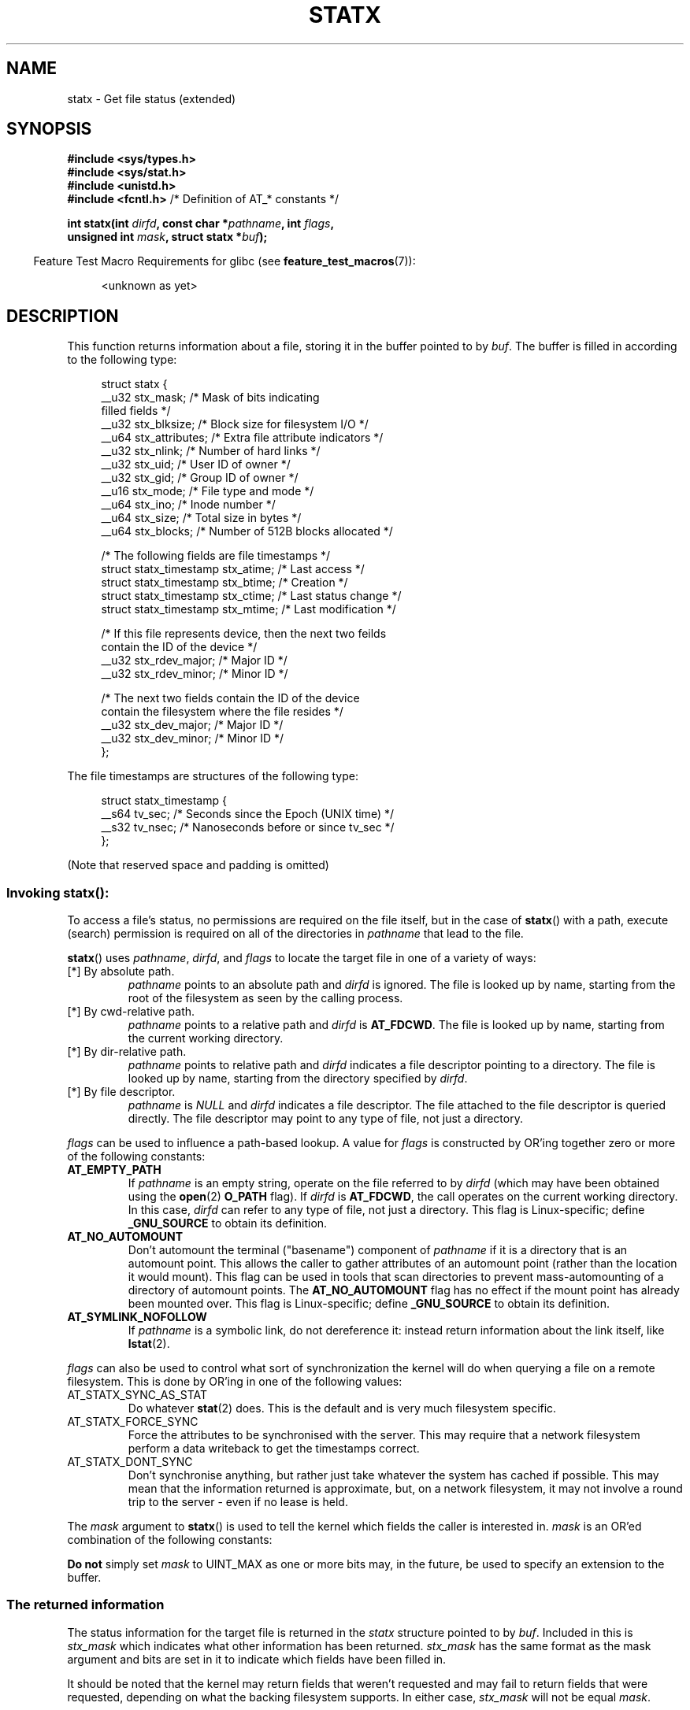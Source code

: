 '\" t
.\" Copyright (c) 2017 David Howells <dhowells@redhat.com>
.\"
.\" Derived from the stat.2 manual page:
.\"   Copyright (c) 1992 Drew Eckhardt (drew@cs.colorado.edu), March 28, 1992
.\"   Parts Copyright (c) 1995 Nicolai Langfeldt (janl@ifi.uio.no), 1/1/95
.\"   and Copyright (c) 2006, 2007, 2014 Michael Kerrisk <mtk.manpages@gmail.com>
.\"
.\" %%%LICENSE_START(VERBATIM)
.\" Permission is granted to make and distribute verbatim copies of this
.\" manual provided the copyright notice and this permission notice are
.\" preserved on all copies.
.\"
.\" Permission is granted to copy and distribute modified versions of this
.\" manual under the conditions for verbatim copying, provided that the
.\" entire resulting derived work is distributed under the terms of a
.\" permission notice identical to this one.
.\"
.\" Since the Linux kernel and libraries are constantly changing, this
.\" manual page may be incorrect or out-of-date.  The author(s) assume no
.\" responsibility for errors or omissions, or for damages resulting from
.\" the use of the information contained herein.  The author(s) may not
.\" have taken the same level of care in the production of this manual,
.\" which is licensed free of charge, as they might when working
.\" professionally.
.\"
.\" Formatted or processed versions of this manual, if unaccompanied by
.\" the source, must acknowledge the copyright and authors of this work.
.\" %%%LICENSE_END
.\"
.TH STATX 2 2017-03-07 "Linux" "Linux Programmer's Manual"
.SH NAME
statx \- Get file status (extended)
.SH SYNOPSIS
.nf
.B #include <sys/types.h>
.br
.B #include <sys/stat.h>
.br
.B #include <unistd.h>
.br
.BR "#include <fcntl.h>           " "/* Definition of AT_* constants */"
.sp
.BI "int statx(int " dirfd ", const char *" pathname ", int " flags ","
.BI "          unsigned int " mask ", struct statx *" buf );
.fi
.sp
.in -4n
Feature Test Macro Requirements for glibc (see
.BR feature_test_macros (7)):
.in
.ad l
.PD 0
.sp
.RS 4
<unknown as yet>
.RE
.PD
.ad
.SH DESCRIPTION
.PP
This function returns information about a file, storing it in the buffer
pointed to by
.IR buf .
The buffer is filled in according to the following type:
.PP
.in +4n
.nf
struct statx {
    __u32 stx_mask;          /* Mask of bits indicating
                                filled fields */
    __u32 stx_blksize;       /* Block size for filesystem I/O */
    __u64 stx_attributes;    /* Extra file attribute indicators */
    __u32 stx_nlink;         /* Number of hard links */
    __u32 stx_uid;           /* User ID of owner */
    __u32 stx_gid;           /* Group ID of owner */
    __u16 stx_mode;          /* File type and mode */
    __u64 stx_ino;           /* Inode number */
    __u64 stx_size;          /* Total size in bytes */
    __u64 stx_blocks;        /* Number of 512B blocks allocated */

    /* The following fields are file timestamps */
    struct statx_timestamp stx_atime;  /* Last access */
    struct statx_timestamp stx_btime;  /* Creation */
    struct statx_timestamp stx_ctime;  /* Last status change */
    struct statx_timestamp stx_mtime;  /* Last modification */

    /* If this file represents device, then the next two feilds
       contain the ID of the device */
    __u32 stx_rdev_major;    /* Major ID */
    __u32 stx_rdev_minor;    /* Minor ID */

    /* The next two fields contain the ID of the device
       contain the filesystem where the file resides */
    __u32 stx_dev_major;      /* Major ID */
    __u32 stx_dev_minor;      /* Minor ID */
};
.fi
.in
.PP
The file timestamps are structures of the following type:
.PP
.in +4n
.nf
struct statx_timestamp {
    __s64 tv_sec;    /* Seconds since the Epoch (UNIX time) */
    __s32 tv_nsec;   /* Nanoseconds before or since tv_sec */
};
.fi
.in
.PP
(Note that reserved space and padding is omitted)
.SS
Invoking \fBstatx\fR():
.PP
To access a file's status, no permissions are required on the file itself,
but in the case of
.BR statx ()
with a path,
execute (search) permission is required on all of the directories in
.I pathname
that lead to the file.
.PP
.BR statx ()
uses
.IR pathname ,
.IR dirfd ,
and
.IR flags
to locate the target file in one of a variety of ways:
.TP
[*] By absolute path.
.I pathname
points to an absolute path and
.I dirfd
is ignored.
The file is looked up by name, starting from the root of the
filesystem as seen by the calling process.
.TP
[*] By cwd-relative path.
.I pathname
points to a relative path and
.IR dirfd
is
.BR AT_FDCWD .
The file is looked up by name, starting from the current working directory.
.TP
[*] By dir-relative path.
.I pathname
points to relative path and
.I dirfd
indicates a file descriptor pointing to a directory.
The file is looked up by name, starting from the directory specified by
.IR dirfd .
.TP
[*] By file descriptor.
.IR pathname " is " NULL " and " dirfd
indicates a file descriptor.
The file attached to the file descriptor is queried directly.
The file descriptor may point to any type of file, not just
a directory.
.PP
.I flags
can be used to influence a path-based lookup.
A value for
.I flags
is constructed by OR'ing together zero or more of the following constants:
.TP
.BR AT_EMPTY_PATH
.\" commit 65cfc6722361570bfe255698d9cd4dccaf47570d
If
.I pathname
is an empty string, operate on the file referred to by
.IR dirfd
(which may have been obtained using the
.BR open (2)
.B O_PATH
flag).
If
.I dirfd
is
.BR AT_FDCWD ,
the call operates on the current working directory.
In this case,
.I dirfd
can refer to any type of file, not just a directory.
This flag is Linux-specific; define
.B _GNU_SOURCE
.\" Before glibc 2.16, defining _ATFILE_SOURCE sufficed
to obtain its definition.
.TP
.BR AT_NO_AUTOMOUNT
Don't automount the terminal ("basename") component of
.I pathname
if it is a directory that is an automount point.
This allows the caller to gather attributes of an automount point
(rather than the location it would mount).
This flag can be used in tools that scan directories
to prevent mass-automounting of a directory of automount points.
The
.B AT_NO_AUTOMOUNT
flag has no effect if the mount point has already been mounted over.
This flag is Linux-specific; define
.B _GNU_SOURCE
.\" Before glibc 2.16, defining _ATFILE_SOURCE sufficed
to obtain its definition.
.TP
.B AT_SYMLINK_NOFOLLOW
If
.I pathname
is a symbolic link, do not dereference it:
instead return information about the link itself, like
.BR lstat (2).
.PP
.I flags
can also be used to control what sort of synchronization the kernel will do
when querying a file on a remote filesystem.
This is done by OR'ing in one of the following values:
.TP
AT_STATX_SYNC_AS_STAT
Do whatever
.BR stat (2)
does.
This is the default and is very much filesystem specific.
.TP
AT_STATX_FORCE_SYNC
Force the attributes to be synchronised with the server.
This may require that
a network filesystem perform a data writeback to get the timestamps correct.
.TP
AT_STATX_DONT_SYNC
Don't synchronise anything, but rather just take whatever the system has cached
if possible.
This may mean that the information returned is approximate, but,
on a network filesystem, it may not involve a round trip to the server - even
if no lease is held.
.PP
The
.I mask
argument to
.BR statx ()
is used to tell the kernel which fields the caller is interested in.
.I mask
is an OR'ed combination of the following constants:
.PP
.in +4n
.TS
lB l.
STATX_TYPE	Want stx_mode & S_IFMT
STATX_MODE	Want stx_mode & ~S_IFMT
STATX_NLINK	Want stx_nlink
STATX_UID	Want stx_uid
STATX_GID	Want stx_gid
STATX_ATIME	Want stx_atime{,_ns}
STATX_MTIME	Want stx_mtime{,_ns}
STATX_CTIME	Want stx_ctime{,_ns}
STATX_INO	Want stx_ino
STATX_SIZE	Want stx_size
STATX_BLOCKS	Want stx_blocks
STATX_BASIC_STATS	[All of the above]
STATX_BTIME	Want stx_btime{,_ns}
STATX_ALL	[All currently available fields]
.TE
.in
.PP
.B "Do not"
simply set
.I mask
to UINT_MAX as one or more bits may, in the future, be used to specify an
extension to the buffer.
.SS
The returned information
.PP
The status information for the target file is returned in the
.I statx
structure pointed to by
.IR buf .
Included in this is
.I stx_mask
which indicates what other information has been returned.
.I stx_mask
has the same format as the mask argument and bits are set in it to indicate
which fields have been filled in.
.PP
It should be noted that the kernel may return fields that weren't requested and
may fail to return fields that were requested, depending on what the backing
filesystem supports.
In either case,
.I stx_mask
will not be equal
.IR mask .
.PP
If a filesystem does not support a field or if it has an unrepresentable value
(for instance, a file with an exotic type), then the mask bit corresponding to
that field will be cleared in
.I stx_mask
even if the user asked for it and a dummy value will be filled in for
compatibility purposes if one is available (e.g. a dummy uid and gid may be
specified to mount under some circumstances).
.PP
A filesystem may also fill in fields that the caller didn't ask for if it has
values for them available at no extra cost.
If this happens, the corresponding bits will be set in
.IR stx_mask .
.PP
.\" Background: inode attributes are modified with i_mutex held, but
.\" read by stat() without taking the mutex.
.I Note:
For performance and simplicity reasons, different fields in the
.I statx
structure may contain state information from different moments
during the execution of the system call.
For example, if
.IR stx_mode
or
.IR stx_uid
is changed by another process by calling
.BR chmod (2)
or
.BR chown (2),
.BR stat ()
might return the old
.I stx_mode
together with the new
.IR stx_uid ,
or the old
.I stx_uid
together with the new
.IR stx_mode .
.PP
Apart from stx_mask (which is described above), the fields in the
.I statx
structure are:
.TP
.I stx_mode
The file type and mode.
This is described in more detail below.
.TP
.I stx_size
The size of the file (if it is a regular file or a symbolic link) in bytes.
The size of a symbolic link is the length of the pathname it contains, without
a terminating null byte.
.TP
.I stx_blocks
The number of blocks allocated to the file on the medium, in 512-byte units.
(This may be smaller than
.IR stx_size /512
when the file has holes.)
.TP
.I stx_blksize
The "preferred" blocksize for efficient filesystem I/O.
(Writing to a file in
smaller chunks may cause an inefficient read-modify-rewrite.)
.TP
.I stx_nlink
The number of hard links on a file.
.TP
.I stx_uid
The user ID of the file's owner.
.TP
.I stx_gid
The ID of the group that may access the file.
.TP
.IR stx_dev_major " and "  stx_dev_minor
The device on which this file (inode) resides.
.TP
.IR stx_rdev_major " and "  stx_rdev_minor
The device that this file (inode) represents if the file is of block or
character device type.
.TP
.I stx_attributes
Further status information about the file (see below for more information).
.TP
.I stx_atime
The file's last access timestamp.
This field is changed by file accesses, for example, by
.BR execve (2),
.BR mknod (2),
.BR pipe (2),
.BR utime (2),
and
.BR read (2)
(of more than zero bytes).
Other routines, such as
.BR mmap (2),
may or may not update it.
.TP
.I stx_btime
The file's creation timestamp.
This is set on file creation and not changed subsequently.
.TP
.I stx_ctime
The file's last status change timestamp.
This field is changed by writing or
by setting inode information (i.e., owner, group, link count, mode, etc.).
.TP
.I stx_mtime
The file's last modification timestamp.
This is changed by file modifications,
for example, by
.BR mknod (2),
.BR truncate (2),
.BR utime (2),
and
.BR write (2)
(of more than zero bytes).
Moreover, the modification time of a directory is
changed by the creation or deletion of files in that directory.
This field is
.I not
changed for changes in owner, group, hard link count, or mode.
.PP
Not all of the Linux filesystems implement all of the timestamp fields.
Some filesystems allow mounting in such a way that file and/or
directory accesses do not cause an update of the
.I stx_atime
field.
(See
.IR noatime ,
.IR nodiratime ,
and
.I relatime
in
.BR mount (8),
and related information in
.BR mount (2).)
In addition,
.I stx_atime
is not updated if a file is opened with the
.BR O_NOATIME ;
see
.BR open (2).
.\"
.SS File attributes
.PP
The
.I stx_attributes
field contains a set of OR'ed flags that indicate additional attributes of the
file:
.TP
STATX_ATTR_COMPRESSED
The file is compressed by the fs and may take extra resources to access.
.TP
STATX_ATTR_IMMUTABLE
The file cannot be modified: it cannot be deleted or renamed, no hard links can
be created to this file and no data can be written to it.
See chattr(1).
.TP
STATX_ATTR_APPEND
The file can only be opened in append mode for writing.
Random access writing
is not permitted.
See chattr(1).
.TP
STATX_ATTR_NODUMP
File is not a candidate for backup when a backup program such as dump(8) is
run.
See chattr(1).
.TP
STATX_ATTR_ENCRYPTED
A key is required for the file to be encrypted by the filesystem.
.SS File type and mode
.PP
The
.I stx_mode
field contains the combined file type and mode.
POSIX refers to the bits in
this field corresponding to the mask
.B S_IFMT
(see below) as the
.IR "file type" ,
the 12 bits corresponding to the mask 07777 as the
.IR "file mode bits"
and the least significant 9 bits (0777) as the
.IR "file permission bits" .
.IP
The following mask values are defined for the file type of the
.I stx_mode
field:
.in +4n
.TS
lB l l.
S_IFMT	0170000	bit mask for the file type bit field

S_IFSOCK	0140000	socket
S_IFLNK	0120000	symbolic link
S_IFREG	0100000	regular file
S_IFBLK	0060000	block device
S_IFDIR	0040000	directory
S_IFCHR	0020000	character device
S_IFIFO	0010000	FIFO
.TE
.in
.IP
Note that
.I stx_mode
has two mask flags covering it: one for the type and one for the mode bits.
.PP
To test for a regular file (for example), one could write:
.nf
.in +4n
statx(AT_FDCWD, pathname, 0, STATX_TYPE, &sb);
if ((sb.stx_mask & STATX_TYPE) && (sb.stx_mode & S_IFMT) == S_IFREG) {
    /* Handle regular file */
}
.in
.fi
.PP
Because tests of the above form are common, additional macros are defined by
POSIX to allow the test of the file type in
.I stx_mode
to be written more concisely:
.RS 4
.TS
lB l.
\fBS_ISREG\fR(m)	Is it a regular file?
\fBS_ISDIR\fR(m)	Is it a directory?
\fBS_ISCHR\fR(m)	Is it a character device?
\fBS_ISBLK\fR(m)	Is it a block device?
\fBS_ISFIFO\fR(m)	Is it a FIFO (named pipe)?
\fBS_ISLNK\fR(m)	Is it a symbolic link?  (Not in POSIX.1-1996.)
\fBS_ISSOCK\fR(m)	Is it a socket?  (Not in POSIX.1-1996.)
.TE
.RE
.PP
The preceding code snippet could thus be rewritten as:

.nf
.in +4n
statx(AT_FDCWD, pathname, 0, STATX_TYPE, &sb);
if ((sb.stx_mask & STATX_TYPE) && S_ISREG(sb.stx_mode)) {
    /* Handle regular file */
}
.in
.fi
.PP
The definitions of most of the above file type test macros
are provided if any of the following feature test macros is defined:
.BR _BSD_SOURCE
(in glibc 2.19 and earlier),
.BR _SVID_SOURCE
(in glibc 2.19 and earlier),
or
.BR _DEFAULT_SOURCE
(in glibc 2.20 and later).
In addition, definitions of all of the above macros except
.BR S_IFSOCK
and
.BR S_ISSOCK ()
are provided if
.BR _XOPEN_SOURCE
is defined.
The definition of
.BR S_IFSOCK
can also be exposed by defining
.BR _XOPEN_SOURCE
with a value of 500 or greater.

The definition of
.BR S_ISSOCK ()
is exposed if any of the following feature test macros is defined:
.BR _BSD_SOURCE
(in glibc 2.19 and earlier),
.BR _DEFAULT_SOURCE
(in glibc 2.20 and later),
.BR _XOPEN_SOURCE
with a value of 500 or greater, or
.BR _POSIX_C_SOURCE
with a value of 200112L or greater.
.PP
The following mask values are defined for
the file mode component of the
.I stx_mode
field:
.in +4n
.TS
lB l l.
S_ISUID	  04000	set-user-ID bit
S_ISGID	  02000	set-group-ID bit (see below)
S_ISVTX	  01000	sticky bit (see below)

S_IRWXU	  00700	owner has read, write, and execute permission
S_IRUSR	  00400	owner has read permission
S_IWUSR	  00200	owner has write permission
S_IXUSR	  00100	owner has execute permission

S_IRWXG	  00070	group has read, write, and execute permission
S_IRGRP	  00040	group has read permission
S_IWGRP	  00020	group has write permission
S_IXGRP	  00010	group has execute permission

S_IRWXO	  00007	T{
others (not in group) have read, write, and execute permission
T}
S_IROTH	  00004	others have read permission
S_IWOTH	  00002	others have write permission
S_IXOTH	  00001	others have execute permission
.TE
.in
.P
The set-group-ID bit
.RB ( S_ISGID )
has several special uses.
For a directory, it indicates that BSD semantics is to be used
for that directory: files created there inherit their group ID from
the directory, not from the effective group ID of the creating process,
and directories created there will also get the
.B S_ISGID
bit set.
For a file that does not have the group execution bit
.RB ( S_IXGRP )
set,
the set-group-ID bit indicates mandatory file/record locking.
.P
The sticky bit
.RB ( S_ISVTX )
on a directory means that a file
in that directory can be renamed or deleted only by the owner
of the file, by the owner of the directory, and by a privileged
process.
.SH RETURN VALUE
On success, zero is returned.
On error, \-1 is returned, and
.I errno
is set appropriately.
.SH ERRORS
.TP
.B EINVAL
Invalid flag specified in
.IR flags .
.TP
.B EACCES
Search permission is denied for one of the directories
in the path prefix of
.IR pathname .
(See also
.BR path_resolution (7).)
.TP
.B EBADF
.I dirfd
is not a valid open file descriptor.
.TP
.B EFAULT
Bad address.
.TP
.B ELOOP
Too many symbolic links encountered while traversing the path.
.TP
.B ENAMETOOLONG
.I pathname
is too long.
.TP
.B ENOENT
A component of
.I pathname
does not exist, or
.I pathname
is an empty string and AT_EMPTY_PATH was not specified.
.TP
.B ENOMEM
Out of memory (i.e., kernel memory).
.TP
.B ENOTDIR
A component of the path prefix of
.I pathname
is not a directory or
.I pathname
is relative and
.I dirfd
is a file descriptor referring to a file other than a directory.
.SH VERSIONS
.BR statx ()
was added to Linux in kernel 4.11;
library support is not yet added to glibc.
.SH SEE ALSO
.BR ls (1),
.BR stat (1),
.BR access (2),
.BR chmod (2),
.BR chown (2),
.BR stat (2),
.BR readlink (2),
.BR utime (2),
.BR capabilities (7),
.BR symlink (7)
